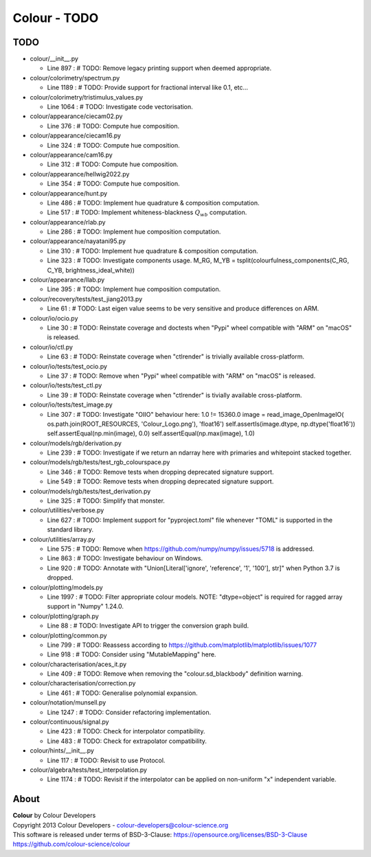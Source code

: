 Colour - TODO
=============

TODO
----

-   colour/__init__.py

    -   Line 897 : # TODO: Remove legacy printing support when deemed appropriate.


-   colour/colorimetry/spectrum.py

    -   Line 1189 : # TODO: Provide support for fractional interval like 0.1, etc...


-   colour/colorimetry/tristimulus_values.py

    -   Line 1064 : # TODO: Investigate code vectorisation.


-   colour/appearance/ciecam02.py

    -   Line 376 : # TODO: Compute hue composition.


-   colour/appearance/ciecam16.py

    -   Line 324 : # TODO: Compute hue composition.


-   colour/appearance/cam16.py

    -   Line 312 : # TODO: Compute hue composition.


-   colour/appearance/hellwig2022.py

    -   Line 354 : # TODO: Compute hue composition.


-   colour/appearance/hunt.py

    -   Line 486 : # TODO: Implement hue quadrature & composition computation.
    -   Line 517 : # TODO: Implement whiteness-blackness :math:`Q_{wb}` computation.


-   colour/appearance/rlab.py

    -   Line 286 : # TODO: Implement hue composition computation.


-   colour/appearance/nayatani95.py

    -   Line 310 : # TODO: Implement hue quadrature & composition computation.
    -   Line 323 : # TODO: Investigate components usage. M_RG, M_YB = tsplit(colourfulness_components(C_RG, C_YB, brightness_ideal_white))


-   colour/appearance/llab.py

    -   Line 395 : # TODO: Implement hue composition computation.


-   colour/recovery/tests/test_jiang2013.py

    -   Line 61 : # TODO: Last eigen value seems to be very sensitive and produce differences on ARM.


-   colour/io/ocio.py

    -   Line 30 : # TODO: Reinstate coverage and doctests when "Pypi" wheel compatible with "ARM" on "macOS" is released.


-   colour/io/ctl.py

    -   Line 63 : # TODO: Reinstate coverage when "ctlrender" is trivially available cross-platform.


-   colour/io/tests/test_ocio.py

    -   Line 37 : # TODO: Remove when "Pypi" wheel compatible with "ARM" on "macOS" is released.


-   colour/io/tests/test_ctl.py

    -   Line 39 : # TODO: Reinstate coverage when "ctlrender" is tivially available cross-platform.


-   colour/io/tests/test_image.py

    -   Line 307 : # TODO: Investigate "OIIO" behaviour here: 1.0 != 15360.0 image = read_image_OpenImageIO( os.path.join(ROOT_RESOURCES, 'Colour_Logo.png'), 'float16') self.assertIs(image.dtype, np.dtype('float16')) self.assertEqual(np.min(image), 0.0) self.assertEqual(np.max(image), 1.0)


-   colour/models/rgb/derivation.py

    -   Line 239 : # TODO: Investigate if we return an ndarray here with primaries and whitepoint stacked together.


-   colour/models/rgb/tests/test_rgb_colourspace.py

    -   Line 346 : # TODO: Remove tests when dropping deprecated signature support.
    -   Line 549 : # TODO: Remove tests when dropping deprecated signature support.


-   colour/models/rgb/tests/test_derivation.py

    -   Line 325 : # TODO: Simplify that monster.


-   colour/utilities/verbose.py

    -   Line 627 : # TODO: Implement support for "pyproject.toml" file whenever "TOML" is supported in the standard library.


-   colour/utilities/array.py

    -   Line 575 : # TODO: Remove when https://github.com/numpy/numpy/issues/5718 is addressed.
    -   Line 863 : # TODO: Investigate behaviour on Windows.
    -   Line 920 : # TODO: Annotate with "Union[Literal['ignore', 'reference', '1', '100'], str]" when Python 3.7 is dropped.


-   colour/plotting/models.py

    -   Line 1997 : # TODO: Filter appropriate colour models. NOTE: "dtype=object" is required for ragged array support in "Numpy" 1.24.0.


-   colour/plotting/graph.py

    -   Line 88 : # TODO: Investigate API to trigger the conversion graph build.


-   colour/plotting/common.py

    -   Line 799 : # TODO: Reassess according to https://github.com/matplotlib/matplotlib/issues/1077
    -   Line 918 : # TODO: Consider using "MutableMapping" here.


-   colour/characterisation/aces_it.py

    -   Line 409 : # TODO: Remove when removing the "colour.sd_blackbody" definition warning.


-   colour/characterisation/correction.py

    -   Line 461 : # TODO: Generalise polynomial expansion.


-   colour/notation/munsell.py

    -   Line 1247 : # TODO: Consider refactoring implementation.


-   colour/continuous/signal.py

    -   Line 423 : # TODO: Check for interpolator compatibility.
    -   Line 483 : # TODO: Check for extrapolator compatibility.


-   colour/hints/__init__.py

    -   Line 117 : # TODO: Revisit to use Protocol.


-   colour/algebra/tests/test_interpolation.py

    -   Line 1174 : # TODO: Revisit if the interpolator can be applied on non-uniform "x" independent variable.

About
-----

| **Colour** by Colour Developers
| Copyright 2013 Colour Developers - `colour-developers@colour-science.org <colour-developers@colour-science.org>`__
| This software is released under terms of BSD-3-Clause: https://opensource.org/licenses/BSD-3-Clause
| `https://github.com/colour-science/colour <https://github.com/colour-science/colour>`__
